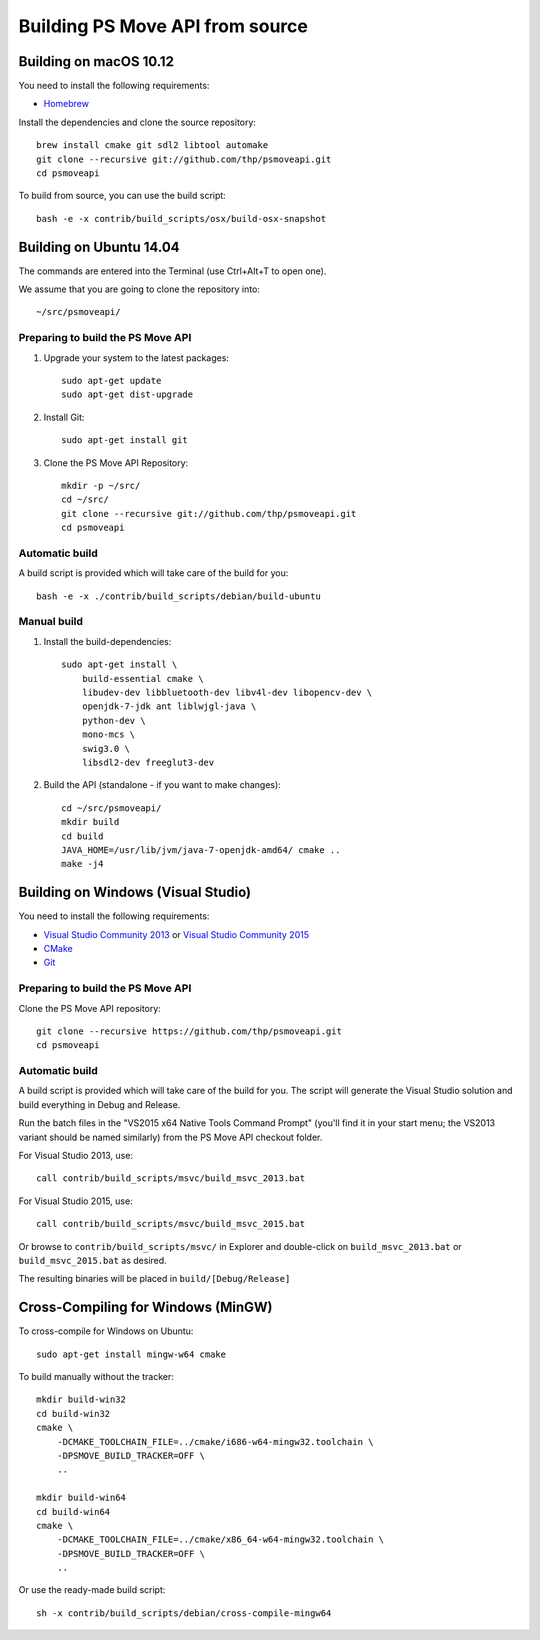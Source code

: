 Building PS Move API from source
================================


Building on macOS 10.12
-----------------------

You need to install the following requirements:

- `Homebrew`_

.. _`Homebrew`: http://brew.sh/

Install the dependencies and clone the source repository::

    brew install cmake git sdl2 libtool automake
    git clone --recursive git://github.com/thp/psmoveapi.git
    cd psmoveapi

To build from source, you can use the build script::

    bash -e -x contrib/build_scripts/osx/build-osx-snapshot


Building on Ubuntu 14.04
------------------------

The commands are entered into the Terminal (use Ctrl+Alt+T to open one).

We assume that you are going to clone the repository into::

    ~/src/psmoveapi/


Preparing to build the PS Move API
~~~~~~~~~~~~~~~~~~~~~~~~~~~~~~~~~~

1. Upgrade your system to the latest packages::

    sudo apt-get update
    sudo apt-get dist-upgrade

2. Install Git::

    sudo apt-get install git

3. Clone the PS Move API Repository::

    mkdir -p ~/src/
    cd ~/src/
    git clone --recursive git://github.com/thp/psmoveapi.git
    cd psmoveapi

Automatic build
~~~~~~~~~~~~~~~

A build script is provided which will take care of the build for you::

    bash -e -x ./contrib/build_scripts/debian/build-ubuntu

Manual build
~~~~~~~~~~~~

1. Install the build-dependencies::

    sudo apt-get install \
        build-essential cmake \
        libudev-dev libbluetooth-dev libv4l-dev libopencv-dev \
        openjdk-7-jdk ant liblwjgl-java \
        python-dev \
        mono-mcs \
        swig3.0 \
        libsdl2-dev freeglut3-dev

2. Build the API (standalone - if you want to make changes)::

    cd ~/src/psmoveapi/
    mkdir build
    cd build
    JAVA_HOME=/usr/lib/jvm/java-7-openjdk-amd64/ cmake ..
    make -j4


Building on Windows (Visual Studio)
-----------------------------------

You need to install the following requirements:

- `Visual Studio Community 2013`_ or `Visual Studio Community 2015`_
- `CMake`_
- `Git`_

.. _`Visual Studio Community 2013`: http://www.visualstudio.com/en-us/news/vs2013-community-vs.aspx
.. _`Visual Studio Community 2015`: https://www.visualstudio.com/en-us/products/visual-studio-community-vs.aspx
.. _`CMake`: http://www.cmake.org/cmake/resources/software.html
.. _`Git`: http://code.google.com/p/msysgit/

Preparing to build the PS Move API
~~~~~~~~~~~~~~~~~~~~~~~~~~~~~~~~~~

Clone the PS Move API repository::

   git clone --recursive https://github.com/thp/psmoveapi.git
   cd psmoveapi

Automatic build
~~~~~~~~~~~~~~~

A build script is provided which will take care of the build for you. The
script will generate the Visual Studio solution and build everything in Debug
and Release.

Run the batch files in the "VS2015 x64 Native Tools Command Prompt" (you'll
find it in your start menu; the VS2013 variant should be named similarly)
from the PS Move API checkout folder.

For Visual Studio 2013, use::

    call contrib/build_scripts/msvc/build_msvc_2013.bat

For Visual Studio 2015, use::

    call contrib/build_scripts/msvc/build_msvc_2015.bat

Or browse to ``contrib/build_scripts/msvc/`` in Explorer and
double-click on ``build_msvc_2013.bat`` or ``build_msvc_2015.bat`` as desired.

The resulting binaries will be placed in ``build/[Debug/Release]``


Cross-Compiling for Windows (MinGW)
-----------------------------------

To cross-compile for Windows on Ubuntu::

    sudo apt-get install mingw-w64 cmake

To build manually without the tracker::

    mkdir build-win32
    cd build-win32
    cmake \
        -DCMAKE_TOOLCHAIN_FILE=../cmake/i686-w64-mingw32.toolchain \
        -DPSMOVE_BUILD_TRACKER=OFF \
        ..

    mkdir build-win64
    cd build-win64
    cmake \
        -DCMAKE_TOOLCHAIN_FILE=../cmake/x86_64-w64-mingw32.toolchain \
        -DPSMOVE_BUILD_TRACKER=OFF \
        ..

Or use the ready-made build script::

    sh -x contrib/build_scripts/debian/cross-compile-mingw64


